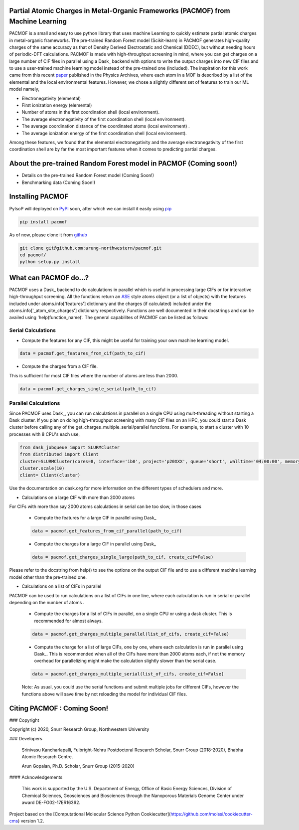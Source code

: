 

Partial Atomic Charges in Metal-Organic Frameworks (PACMOF) from Machine Learning 
**********************************************************************************

PACMOF is a small and easy to use python library that uses machine Learning to quickly estimate partial atomic charges in 
metal-organic frameworks. The pre-trained Random Forest model (Scikit-learn) in PACMOF generates high-quality charges of the same accuracy as that of
Density Derived Electrostatic and Chemical (DDEC), but without needing hours of periodic-DFT calculations. PACMOF is made with high-throughput screening
in mind, where you can get charges on a large number of CIF files in parallel using a Dask_ backend with options to write the output charges into new CIF files and to 
use a user-trained machine learning model instead of the pre-trained one (included). The inspiration for this work came from this recent paper_ published in the Physics Archives, 
where each atom in a MOF is described by a list of the elemental and the local environmental features. However, we chose a slightly different set of features to train our ML model namely,

- Electronegativity (elemental)
- First ionization energy (elemental)
- Number of atoms in the first coordination shell (local environment).
- The average electronegativity of the first coordination shell (local environment). 
- The average coordination distance of the coordinated atoms (local environment) .
- The average ionization energy of the first coordination shell (local environment).

Among these features, we found that the elemental electronegativity and the average electronegativity of the 
first coordination shell are by far the most important features when it comes to predicting partial charges.

.. image:: ./docs/images/Feature_importance_final.jpg
   :width: 200

About the pre-trained Random Forest model in PACMOF (Coming soon!)
****************************************************

- Details on the pre-trained Random Forest model (Coming Soon!)

- Benchmarking data (Coming Soon!)

.. figure:: ./docs/images/DDEC_vs_RF_final.jpg
   :width: 200



Installing PACMOF
***********************

PyIsoP will deployed on PyPI_ soon, after which we can install it easily using pip_ 

.. code-block:: bash

    pip install pacmof
    
.. _pip: https://pypi.org/project/pip/
.. _PyPI: https://pypi.org/

..    conda install -c conda-forge pyisop 

.. Tip: Use "--override-channel" option for faster environment resolution.

As of now, please clone it from github_

.. code-block:: bash

    git clone git@github.com:arung-northwestern/pacmof.git
    cd pacmof/
    python setup.py install

.. _github: https://github.com/arung-northwestern/pacmof

What can PACMOF do...?
***********************

PACMOF uses a Dask_ backend to do calculations in parallel which is useful in processing large CIFs or for interactive 
high-throughput screening. All the functions return an ASE_ style atoms object (or a list of objects) with the features included under atoms.info['features'] dictionary
and the charges (if calculated) included under the atoms.info['_atom_site_charges'] dictionary respectively. Functions are well documented in their docstrings
and can be availed using 'help(function_name)'. The general capabilites of PACMOF can be listed as follows:

Serial Calculations
--------------------
- Compute the features for any CIF, this might be useful for training your own machine learning model.

.. code-block:: python

    data = pacmof.get_features_from_cif(path_to_cif)

- Compute the charges from a CIF file.
This is sufficient for most CIF files where the number of atoms are less than 2000. 

.. code-block:: python

    data = pacmof.get_charges_single_serial(path_to_cif)

Parallel Calculations
----------------------

Since PACMOF uses Dask_, you can run calculations in parallel on a single CPU using mult-threading without starting a 
Dask cluster. If you plan on doing high-throughput screening with many CIF files on an HPC, you could start a Dask cluster before 
calling any of the get_charges_multiple_serial/parallel functions. For example, to start a cluster with 10 processes with 8 CPU's each use,

.. code-block:: python

    from dask_jobqueue import SLURMCluster
    from distributed import Client
    cluster=SLURMCluster(cores=8, interface='ib0', project='p20XXX', queue='short', walltime='04:00:00', memory='100GB')
    cluster.scale(10)
    client= Client(cluster)

Use the documentation on dask.org for more information on the different types of schedulers and more.

- Calculations on a large CIF with more than 2000 atoms

For CIFs with more than say 2000 atoms calculations in serial can be too slow, in those cases


    - Compute the features for a large CIF in parallel using Dask_

    .. code-block:: python

        data = pacmof.get_features_from_cif_parallel(path_to_cif)


    - Compute the charges for a large CIF in parallel using Dask_

    .. code-block:: python

        data = pacmof.get_charges_single_large(path_to_cif, create_cif=False)
    
Please refer to the docstring from help() to see the options on the output CIF file and to use a different machine learning model other than the 
pre-trained one.

- Calculations on a list of CIFs in parallel
PACMOF can be used to run calculations on a list of CIFs in one line, where each calculation is run in serial or parallel depending on the number of atoms .

    - Compute the charges for a list of CIFs in parallel, on a single CPU or using a dask cluster. This is recommended for almost always. 

    .. code-block:: python

        data = pacmof.get_charges_multiple_parallel(list_of_cifs, create_cif=False)


    - Compute the charge for a list of large CIFs, one by one, where each calculation is run in parallel using Dask_. This is recommended when all of the CIFs have more than 2000 atoms each, if not the memory overhead for parallelizing might make the calculation slightly slower than the serial case.

    .. code-block:: python

        data = pacmof.get_charges_multiple_serial(list_of_cifs, create_cif=False)


    Note: As usual, you could use the serial functions and submit multiple jobs for different CIFs, however the functions above will save
    time by not reloading the model for individual CIF files. 


Citing PACMOF  : Coming Soon!
************** 




.. _Scikit-learn:
.. _paper: https://arxiv.org/abs/1905.12098
.. _ASE:
.. _pymatgen:

### Copyright

Copyright (c) 2020, Snurr Research Group, Northwestern University

### Developers

    Srinivasu Kancharlapalli, Fulbright-Nehru Postdoctoral Research Scholar, Snurr Group (2018-2020), Bhabha Atomic Research Centre.

    Arun Gopalan, Ph.D. Scholar, Snurr Group (2015-2020)

#### Acknowledgements
        
    This work is supported by the U.S. Department of Energy, Office of Basic 
    Energy Sciences, Division of Chemical Sciences, Geosciences and 
    Biosciences through the Nanoporous Materials Genome Center under award 
    DE-FG02-17ER16362.


Project based on the 
[Computational Molecular Science Python Cookiecutter](https://github.com/molssi/cookiecutter-cms) version 1.2.
